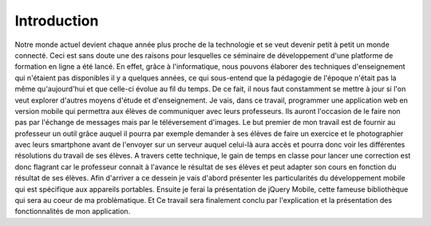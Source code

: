============
Introduction
============

Notre monde actuel devient chaque année plus proche de la technologie et se veut 
devenir petit à petit un monde connecté. Ceci est sans doute une des raisons 
pour lesquelles ce séminaire de développement d'une platforme de formation 
en ligne a été lancé. En effet, grâce à l'informatique, nous pouvons élaborer 
des techniques d'enseignement qui n'étaient pas disponibles il y a quelques 
années, ce qui sous-entend que la pédagogie de l'époque n'était pas la même qu'aujourd'hui et que 
celle-ci évolue au fil du temps. De ce fait, il nous faut constamment se mettre à jour si l'on 
veut explorer d'autres moyens d'étude et d'enseignement. Je vais, dans ce travail, 
programmer une application web en version mobile qui permettra aux élèves de 
communiquer avec leurs professeurs. Ils auront l'occasion de le faire non pas par l'échange de messages mais par le 
téléversement d'images. Le but premier de mon travail est de fournir au professeur 
un outil grâce auquel il pourra par exemple demander à ses élèves de faire un 
exercice et le photographier avec leurs smartphone avant de l'envoyer sur un serveur auquel celui-là 
aura accès et pourra donc voir les différentes résolutions du travail de ses élèves. 
A travers cette technique, le gain de temps en classe pour lancer une correction 
est donc flagrant car le professeur connait à l'avance le résultat de ses élèves 
et peut adapter son cours en fonction du résultat de ses élèves. Afin d'arriver a ce dessein je vais d'abord
présenter les particularités du développement mobile qui est spécifique aux
appareils portables. Ensuite je ferai la présentation de jQuery Mobile, cette
fameuse bibliothèque qui sera au coeur de ma problèmatique. Et Ce travail sera  finalement conclu
par l'explication et la présentation des fonctionnalités de mon application.